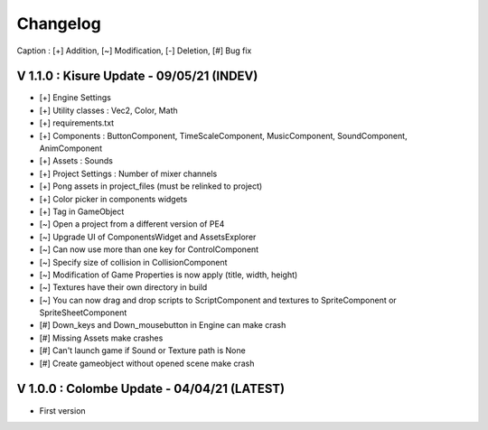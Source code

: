 Changelog
=========

Caption : [+] Addition, [~] Modification, [-] Deletion, [#] Bug fix 

V 1.1.0 : Kisure Update - 09/05/21 (INDEV)
------------------------------------------

- [+] Engine Settings
- [+] Utility classes : Vec2, Color, Math
- [+] requirements.txt
- [+] Components : ButtonComponent, TimeScaleComponent, MusicComponent, SoundComponent, AnimComponent
- [+] Assets : Sounds
- [+] Project Settings : Number of mixer channels
- [+] Pong assets in project_files (must be relinked to project)
- [+] Color picker in components widgets
- [+] Tag in GameObject
- [~] Open a project from a different version of PE4
- [~] Upgrade UI of ComponentsWidget and AssetsExplorer
- [~] Can now use more than one key for ControlComponent
- [~] Specify size of collision in CollisionComponent
- [~] Modification of Game Properties is now apply (title, width, height)
- [~] Textures have their own directory in build
- [~] You can now drag and drop scripts to ScriptComponent and textures to SpriteComponent or SpriteSheetComponent
- [#] Down_keys and Down_mousebutton in Engine can make crash
- [#] Missing Assets make crashes
- [#] Can't launch game if Sound or Texture path is None
- [#] Create gameobject without opened scene make crash

V 1.0.0 : Colombe Update - 04/04/21 (LATEST)
--------------------------------------------

- First version
